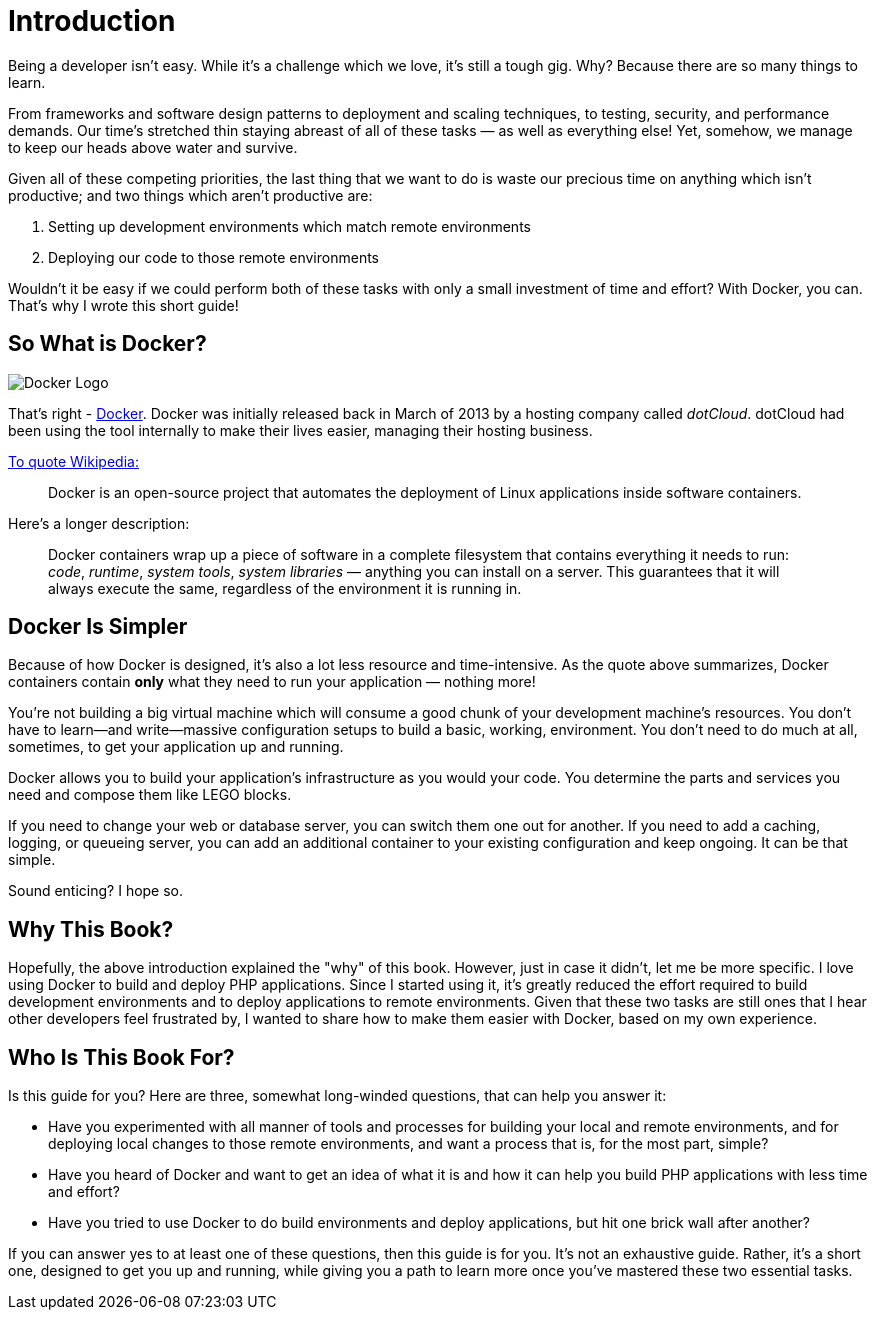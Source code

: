 = Introduction

Being a developer isn't easy.
While it's a challenge which we love, it's still a tough gig.
Why?
Because there are so many things to learn.

From frameworks and software design patterns to deployment and scaling techniques, to testing, security, and performance demands.
Our time's stretched thin staying abreast of all of these tasks — as well as everything else!
Yet, somehow, we manage to keep our heads above water and survive.

Given all of these competing priorities, the last thing that we want to do is waste our precious time on anything which isn't productive; and two things which aren't productive are:

. Setting up development environments which match remote environments
. Deploying our code to those remote environments

Wouldn't it be easy if we could perform both of these tasks with only a small investment of time and effort?
With Docker, you can.
That's why I wrote this short guide!

== So What is Docker?

image::docker_logo.png[Docker Logo]

That's right - https://www.docker.com/)[Docker].
Docker was initially released back in March of 2013 by a hosting company called _dotCloud_.
dotCloud had been using the tool internally to make their lives easier, managing their hosting business.

https://en.wikipedia.org/wiki/Docker_(software)[To quote Wikipedia:]

[quote]
Docker is an open-source project that automates the deployment of Linux applications inside software containers.

Here's a longer description:

[quote]
Docker containers wrap up a piece of software in a complete filesystem that contains everything it needs to run: _code_, _runtime_, _system tools_, _system libraries_ — anything you can install on a server.
This guarantees that it will always execute the same, regardless of the environment it is running in.

== Docker Is Simpler

Because of how Docker is designed, it's also a lot less resource and time-intensive.
As the quote above summarizes, Docker containers contain *only* what they need to run your application — nothing more!

You're not building a big virtual machine which will consume a good chunk of your development machine's resources.
You don't have to learn—and write—massive configuration setups to build a basic, working, environment.
You don't need to do much at all, sometimes, to get your application up and running.

Docker allows you to build your application's infrastructure as you would your code.
You determine the parts and services you need and compose them like LEGO blocks.

If you need to change your web or database server, you can switch them one out for another.
If you need to add a caching, logging, or queueing server, you can add an additional container to your existing configuration and keep ongoing.
It can be that simple.

Sound enticing?
I hope so.

== Why This Book?

Hopefully, the above introduction explained the "why" of this book.
However, just in case it didn't, let me be more specific.
I love using Docker to build and deploy PHP applications.
Since I started using it, it's greatly reduced the effort required to build development environments and to deploy applications to remote environments.
Given that these two tasks are still ones that I hear other developers feel frustrated by, I wanted to share how to make them easier with Docker, based on my own experience.

== Who Is This Book For?

Is this guide for you? 
Here are three, somewhat long-winded questions, that can help you answer it:

* Have you experimented with all manner of tools and processes for building your local and remote environments, and for deploying local changes to those remote environments, and want a process that is, for the most part, simple?
* Have you heard of Docker and want to get an idea of what it is and how it can help you build PHP applications with less time and effort?
* Have you tried to use Docker to do build environments and deploy applications, but hit one brick wall after another?

If you can answer yes to at least one of these questions, then this guide is for you.
It's not an exhaustive guide. 
Rather, it's a short one, designed to get you up and running, while giving you a path to learn more once you've mastered these two essential tasks.
